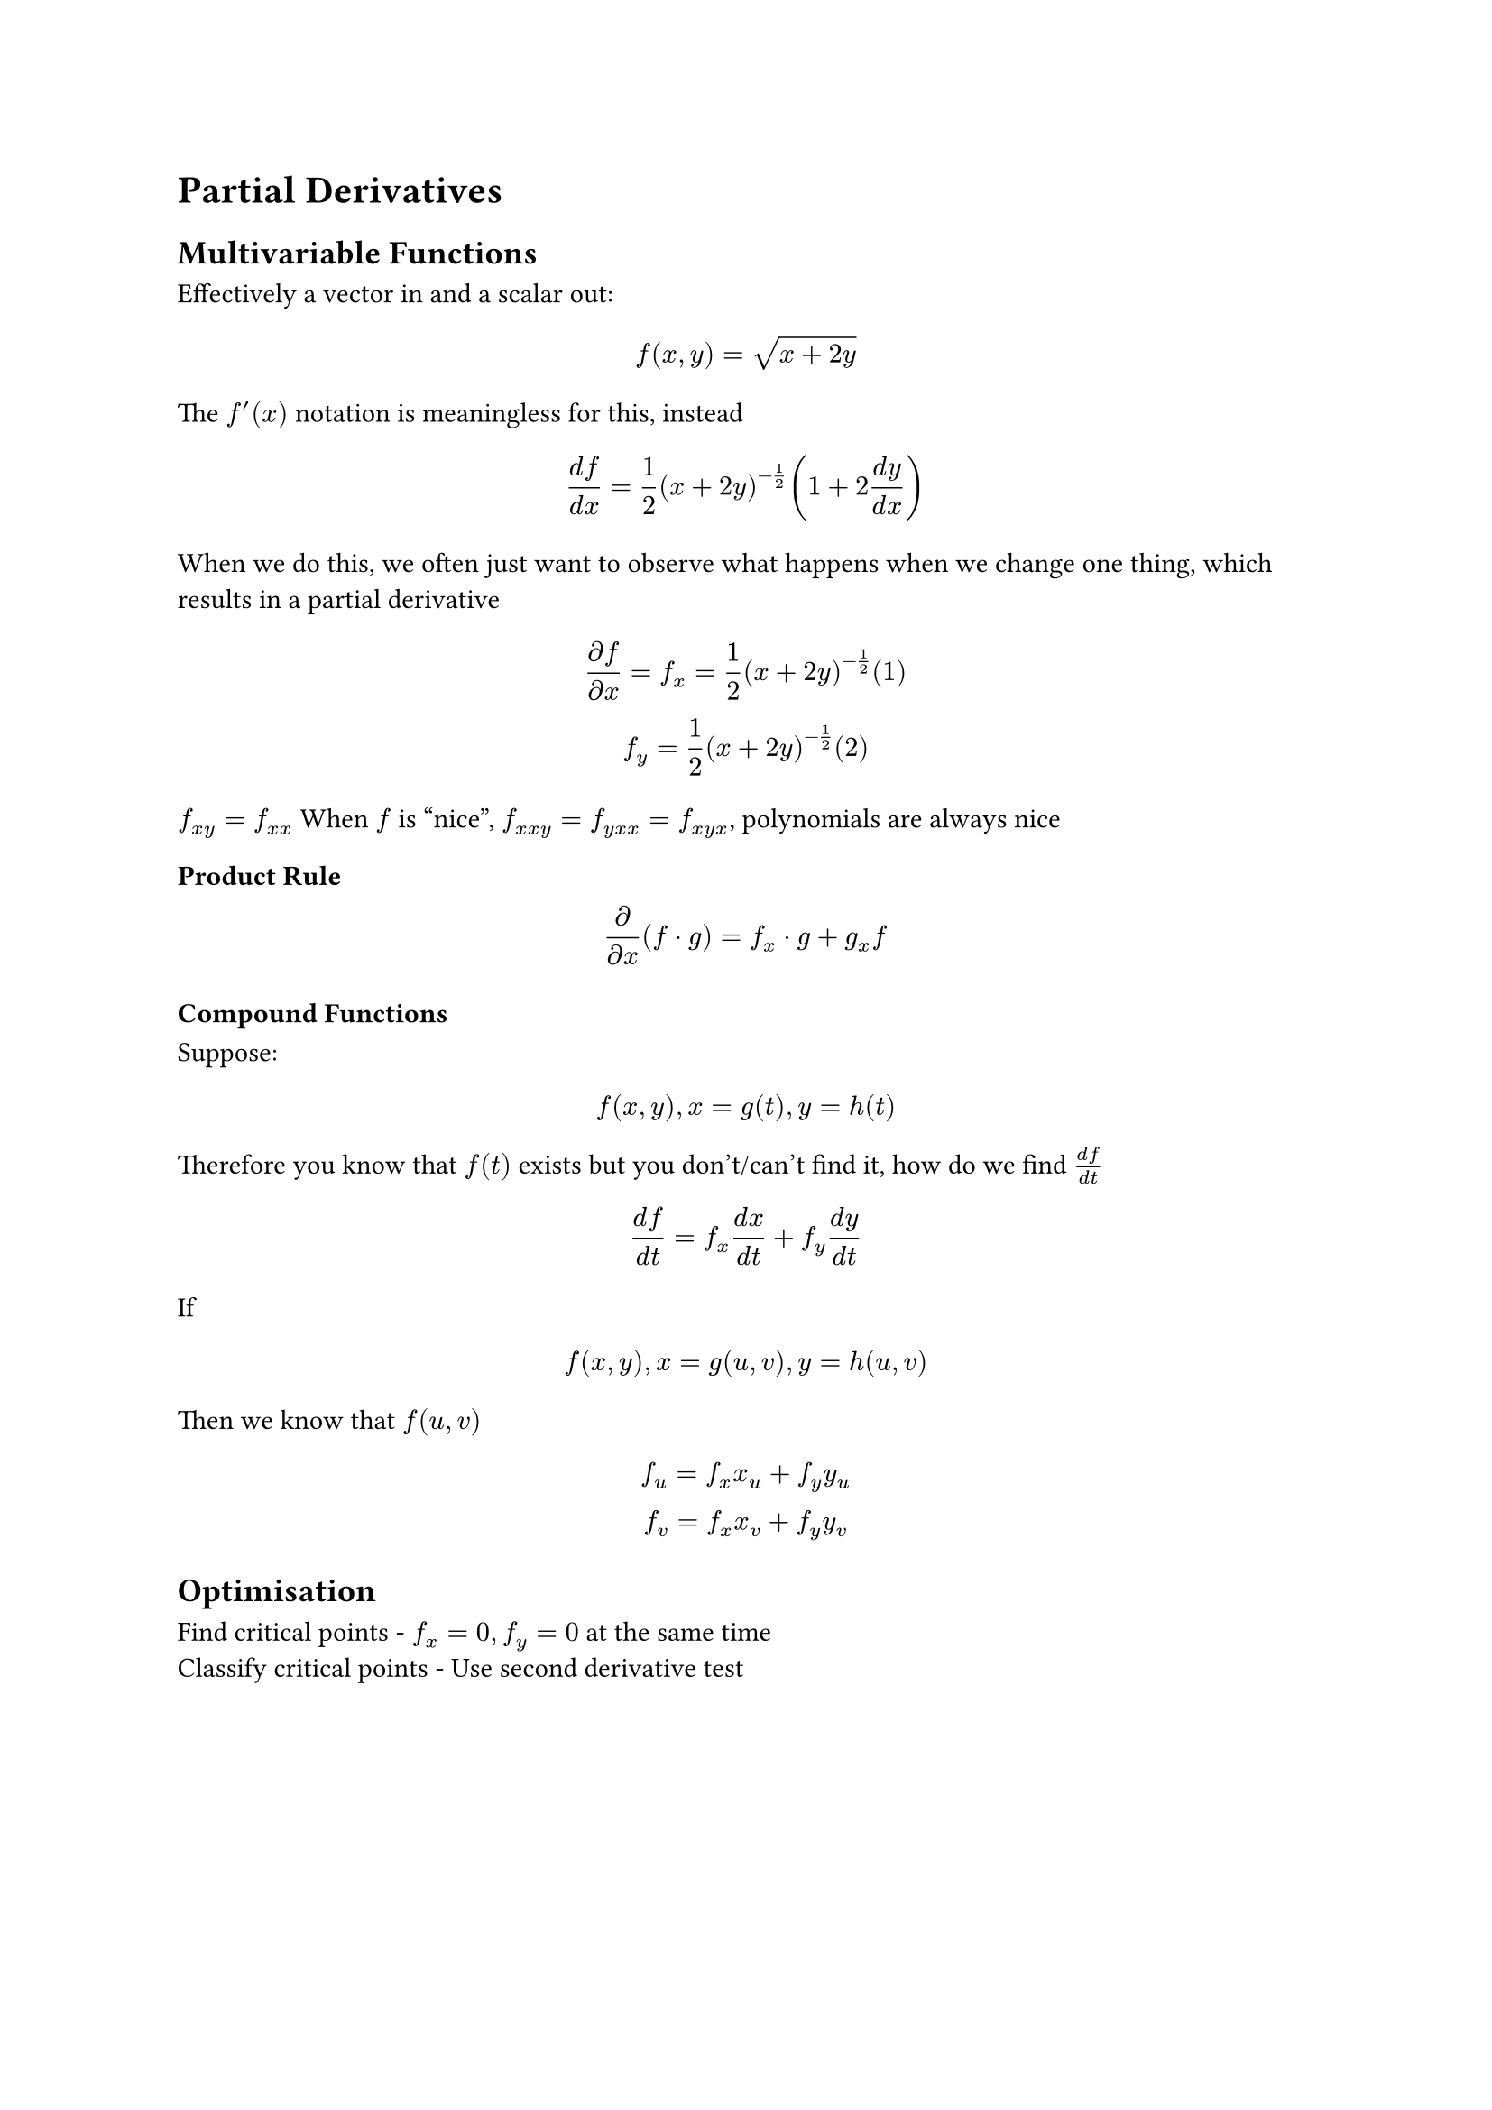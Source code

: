 #set math.mat(delim: "|")

= Partial Derivatives
== Multivariable Functions
Effectively a vector in and a scalar out:
$ f(x, y) = sqrt(x + 2y) $
The $f'(x)$ notation is meaningless for this, instead
$ (d f)/(d x) = 1/2(x+2y)^(-1/2)(1+2(d y)/(d x)) $
When we do this, we often just want to observe what happens when we change one thing, which results in a partial derivative
$ (partial f)/(partial x) = f_x = 1/2(x+2y)^(-1/2)(1) \
f_y = 1/2(x+2y)^(-1/2)(2)
$
$f_(x y) = f_(x x)$ When $f$ is "nice", $f_(x x y) = f_(y x x) = f_(x y x)$, polynomials are always nice
=== Product Rule
$
partial/(partial x)(f dot g) = f_x dot g + g_x f
$

=== Compound Functions
Suppose:
$
f(x, y), x=g(t), y = h(t)
$
Therefore you know that $f(t)$ exists but you don't/can't find it, how do we find $(d f)/(d t)$
$
(d f)/(d t) = f_x (d x)/(d t) + f_y (d y)/(d t)
$
If
$
f(x, y), x=g(u, v), y = h(u , v)
$
Then we know that $f(u, v)$
$
f_u = f_x x_u + f_y y_u \
f_v = f_x x_v + f_y y_v
$

== Optimisation
Find critical points - $f_x = 0, f_y = 0$ at the same time\
Classify critical points - Use second derivative test
$
D = f_(x x) dot f_(y y) - [f_(x y)]^2\
"Check" D > 0, "check" f_(x x) > 0 => "minimum", f_(x x) < 0 => "maximum" \
D < 0 => "Saddle point" \
D = 0 => "No useful information"
D = mat(f_(x x), f_(x y); f_(y x), f_(y y))
$
Which therefore allows you to find $D$, for more than 2 variable functions

// 14.7) EX3)
// $
// f(x,y) = x^4 + y^4 -4 x y + 1 \
// f_x = 4x^3 + 0 - 4y \
// f_y = 0 + 4y^3 - 4x \
// 4x^3 - 4y = 0 \
// 4y^3 - 4x = 0 \
// y = x^3 \
// 4x^9 - 4x = 0 \
// 4x(x^8 -1) = 0 \
// 4x(x^4 - 1)(x^4 +1) = 0 \
// 4x(x^2 -1)(x^2 +1)(x^4+1) = 0\
// x = 0, 1, -1\
// P(0, 0), P(1, 1), P(-1, -1) "Critical Points" \
// f_(x x) = 12 x^2, f_(y y ) = 12y^2, f_(x y) = -4 \
// D = 144x^2y^2 - 16
// (0, 0) -> D = -16 < 0, "Saddle point" \
// (1, 1) -> D = 128 > 0, f_(x x) = 12 > 0, "Minimum" \
// (-1, -1) -> D = 128 > 0, f_(x x) = 12 > 0, "Minimum"
// $
// 14)
// $
// f(x, y) = x y + 1/x + 1/y \
// f(x, y) = x y + x^(-1) + y^(-1) \
// f_x = y - x^(-2) \
// f_y = x - y^(-2) \
// f_(x x) = 2x^(-3) \ 
// f_(x y) = 1 \
// f_(y y) = 2y^(-3) \
// D = 4/(x^3 y^3) -1 \
// y - 1/x^2 = 0 \
// x - 1/y^2 = 0 \
// y = 1/x^2 \
// x - x^4 = 0 \
// x(1-x^3) = 0 \
// x = 0,1, x != 0 \
// P(1,1), D= 3 > 0, f_(x x) > 0 -> "Minimum"
// $
